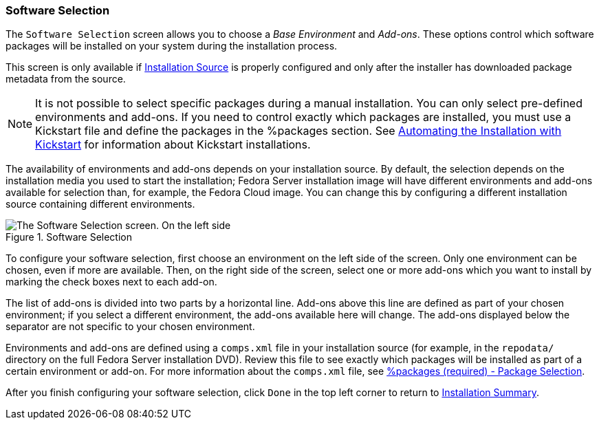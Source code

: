 
:experimental:

[[sect-installation-gui-software-selection]]
=== Software Selection

The `Software Selection` screen allows you to choose a _Base Environment_ and _Add-ons_. These options control which software packages will be installed on your system during the installation process.

This screen is only available if xref:Installing_Using_Anaconda.adoc#sect-installation-gui-installation-source[Installation Source] is properly configured and only after the installer has downloaded package metadata from the source.

[NOTE]
====

It is not possible to select specific packages during a manual installation. You can only select pre-defined environments and add-ons. If you need to control exactly which packages are installed, you must use a Kickstart file and define the packages in the [command]#%packages# section. See xref:advanced/Kickstart_Installations.adoc#chap-kickstart-installations[Automating the Installation with Kickstart] for information about Kickstart installations.

====

The availability of environments and add-ons depends on your installation source. By default, the selection depends on the installation media you used to start the installation; Fedora{nbsp}Server installation image will have different environments and add-ons available for selection than, for example, the Fedora{nbsp}Cloud image. You can change this by configuring a different installation source containing different environments.

.Software Selection

image::anaconda/SoftwareSpoke.png[The Software Selection screen. On the left side, one environment (Fedora Workstation) is selected; the right side displays several optional add-ons (such as LibreOffice and Books and Guides) selected in addition to it.]

To configure your software selection, first choose an environment on the left side of the screen. Only one environment can be chosen, even if more are available. Then, on the right side of the screen, select one or more add-ons which you want to install by marking the check boxes next to each add-on.

The list of add-ons is divided into two parts by a horizontal line. Add-ons above this line are defined as part of your chosen environment; if you select a different environment, the add-ons available here will change. The add-ons displayed below the separator are not specific to your chosen environment.

Environments and add-ons are defined using a `comps.xml` file in your installation source (for example, in the `repodata/` directory on the full Fedora{nbsp}Server installation DVD). Review this file to see exactly which packages will be installed as part of a certain environment or add-on. For more information about the `comps.xml` file, see xref:appendixes/Kickstart_Syntax_Reference.adoc#sect-kickstart-packages[%packages (required) - Package Selection].

After you finish configuring your software selection, click `Done` in the top left corner to return to xref:Installing_Using_Anaconda.adoc#sect-installation-gui-installation-summary[Installation Summary].
